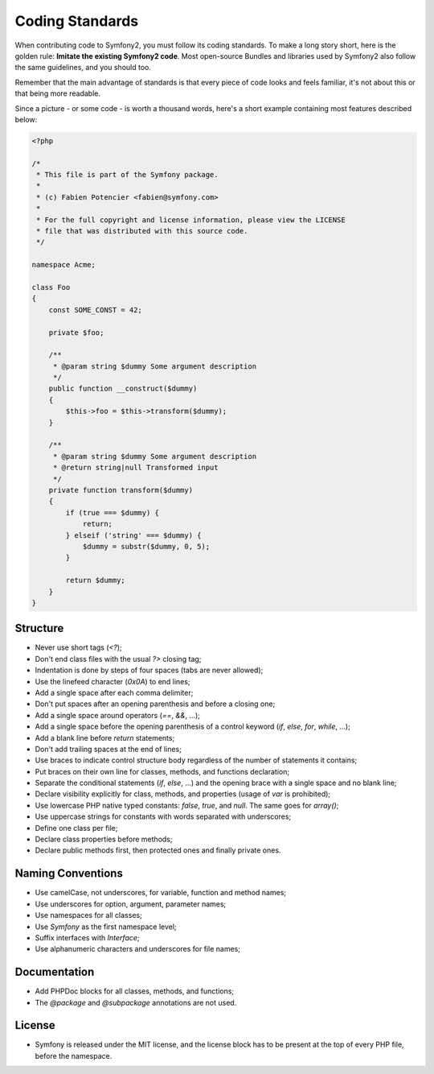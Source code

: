 Coding Standards
================

When contributing code to Symfony2, you must follow its coding standards. To
make a long story short, here is the golden rule: **Imitate the existing
Symfony2 code**. Most open-source Bundles and libraries used by Symfony2 also
follow the same guidelines, and you should too.

Remember that the main advantage of standards is that every piece of code
looks and feels familiar, it's not about this or that being more readable.

Since a picture - or some code - is worth a thousand words, here's a short
example containing most features described below:

.. code-block:: php

    <?php

    /*
     * This file is part of the Symfony package.
     *
     * (c) Fabien Potencier <fabien@symfony.com>
     *
     * For the full copyright and license information, please view the LICENSE
     * file that was distributed with this source code.
     */

    namespace Acme;

    class Foo
    {
        const SOME_CONST = 42;

        private $foo;

        /**
         * @param string $dummy Some argument description
         */
        public function __construct($dummy)
        {
            $this->foo = $this->transform($dummy);
        }

        /**
         * @param string $dummy Some argument description
         * @return string|null Transformed input
         */
        private function transform($dummy)
        {
            if (true === $dummy) {
                return;
            } elseif ('string' === $dummy) {
                $dummy = substr($dummy, 0, 5);
            }

            return $dummy;
        }
    }

Structure
---------

* Never use short tags (`<?`);

* Don't end class files with the usual `?>` closing tag;

* Indentation is done by steps of four spaces (tabs are never allowed);

* Use the linefeed character (`0x0A`) to end lines;

* Add a single space after each comma delimiter;

* Don't put spaces after an opening parenthesis and before a closing one;

* Add a single space around operators (`==`, `&&`, ...);

* Add a single space before the opening parenthesis of a control keyword
  (`if`, `else`, `for`, `while`, ...);

* Add a blank line before `return` statements;

* Don't add trailing spaces at the end of lines;

* Use braces to indicate control structure body regardless of the number of
  statements it contains;

* Put braces on their own line for classes, methods, and functions
  declaration;

* Separate the conditional statements (`if`, `else`, ...) and the opening
  brace with a single space and no blank line;

* Declare visibility explicitly for class, methods, and properties (usage of
  `var` is prohibited);

* Use lowercase PHP native typed constants: `false`, `true`, and `null`. The
  same goes for `array()`;

* Use uppercase strings for constants with words separated with underscores;

* Define one class per file;

* Declare class properties before methods;

* Declare public methods first, then protected ones and finally private ones.

Naming Conventions
------------------

* Use camelCase, not underscores, for variable, function and method
  names;

* Use underscores for option, argument, parameter names;

* Use namespaces for all classes;

* Use `Symfony` as the first namespace level;

* Suffix interfaces with `Interface`;

* Use alphanumeric characters and underscores for file names;

Documentation
-------------

* Add PHPDoc blocks for all classes, methods, and functions;

* The `@package` and `@subpackage` annotations are not used.

License
-------

* Symfony is released under the MIT license, and the license block has to be
  present at the top of every PHP file, before the namespace.
